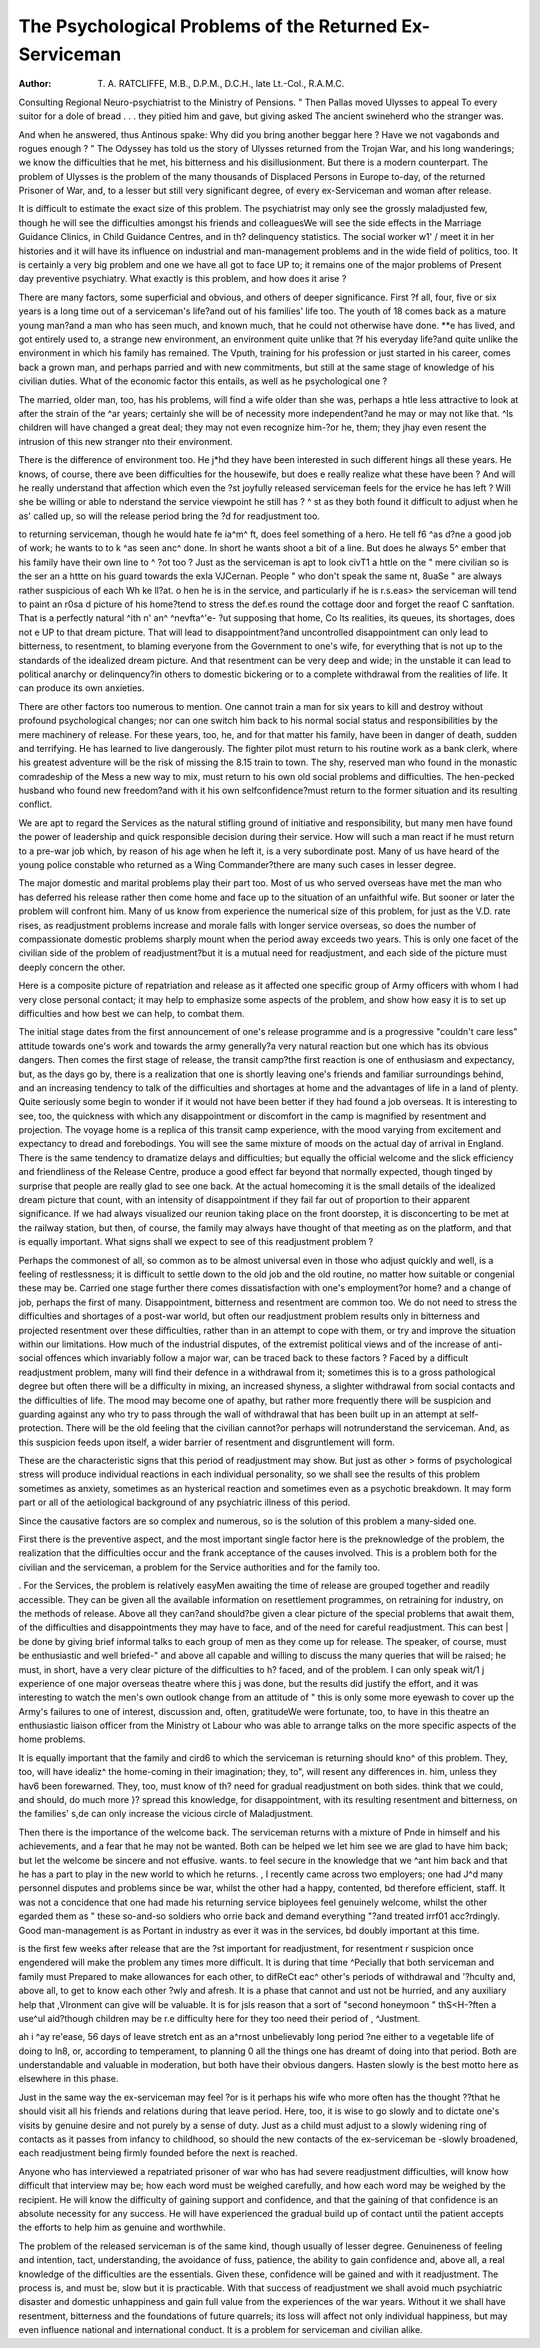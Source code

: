 The Psychological Problems of the Returned Ex-Serviceman
========================================================

:Author: T. A. RATCLIFFE, M.B., D.P.M., D.C.H., late Lt.-Col., R.A.M.C.
Consulting Regional Neuro-psychiatrist to the Ministry of Pensions.
" Then Pallas moved Ulysses to appeal
To every suitor for a dole of bread
. . . they pitied him and gave, but giving asked
The ancient swineherd who the stranger was.

And when he answered, thus Antinous spake:
Why did you bring another beggar here ?
Have we not vagabonds and rogues enough ? "
The Odyssey has told us the story of Ulysses
returned from the Trojan War, and his long
wanderings; we know the difficulties that he met,
his bitterness and his disillusionment. But there
is a modern counterpart. The problem of Ulysses
is the problem of the many thousands of Displaced
Persons in Europe to-day, of the returned Prisoner
of War, and, to a lesser but still very significant
degree, of every ex-Serviceman and woman after
release.

It is difficult to estimate the exact size of this
problem. The psychiatrist may only see the
grossly maladjusted few, though he will see the
difficulties amongst his friends and colleaguesWe will see the side effects in the Marriage Guidance
Clinics, in Child Guidance Centres, and in th?
delinquency statistics. The social worker w1' /
meet it in her histories and it will have its influence
on industrial and man-management problems and
in the wide field of politics, too. It is certainly
a very big problem and one we have all got to face
UP to; it remains one of the major problems of
Present day preventive psychiatry.
What exactly is this problem, and how does it
arise ?

There are many factors, some superficial and
obvious, and others of deeper significance. First
?f all, four, five or six years is a long time out of
a serviceman's life?and out of his families' life
too. The youth of 18 comes back as a mature
young man?and a man who has seen much, and
known much, that he could not otherwise have done.
**e has lived, and got entirely used to, a strange
new environment, an environment quite unlike that
?f his everyday life?and quite unlike the environment in which his family has remained. The
Vputh, training for his profession or just started in
his career, comes back a grown man, and perhaps
parried and with new commitments, but still at
the same stage of knowledge of his civilian duties.
What of the economic factor this entails, as well as
he psychological one ?

The married, older man, too, has his problems,
will find a wife older than she was, perhaps a
htle less attractive to look at after the strain of the
^ar years; certainly she will be of necessity more
independent?and he may or may not like that.
^ls children will have changed a great deal; they
may not even recognize him-?or he, them; they
jhay even resent the intrusion of this new stranger
nto their environment.

There is the difference of environment too. He
j*hd they have been interested in such different
hings all these years. He knows, of course, there
ave been difficulties for the housewife, but does
e really realize what these have been ? And will
he really understand that affection which even the
?st joyfully released serviceman feels for the
ervice he has left ? Will she be willing or able to
nderstand the service viewpoint he still has ?
^ st as they both found it difficult to adjust when he
as' called up, so will the release period bring the
?d for readjustment too.

to returning serviceman, though he would hate
fe ia^m^ ft, does feel something of a hero. He
tell f6 ^as d?ne a good job of work; he wants to
to k ^as seen anc^ done. In short he wants
shoot a bit of a line. But does he always
5^ ember that his family have their own line to
^ ?ot too ? Just as the serviceman is apt to look
civT1 a httle on the " mere civilian so is the
ser an a httte on his guard towards the exIa VJCernan. People " who don't speak the same
nt, 8uaSe " are always rather suspicious of each
Wh ke ll?at.
o hen he is in the service, and particularly if he is
r.s.eas> the serviceman will tend to paint an
r0sa d picture of his home?tend to stress the
def.es round the cottage door and forget the
reaof C sanftation. That is a perfectly natural
^ith n' an^ ^nevfta^'e- ?ut supposing that home,
Co lts realities, its queues, its shortages, does not
e UP to that dream picture. That will lead to
disappointment?and uncontrolled disappointment
can only lead to bitterness, to resentment, to
blaming everyone from the Government to one's
wife, for everything that is not up to the standards
of the idealized dream picture. And that resentment can be very deep and wide; in the unstable it
can lead to political anarchy or delinquency?in
others to domestic bickering or to a complete
withdrawal from the realities of life. It can produce
its own anxieties.

There are other factors too numerous to mention.
One cannot train a man for six years to kill and
destroy without profound psychological changes;
nor can one switch him back to his normal social
status and responsibilities by the mere machinery
of release. For these years, too, he, and for that
matter his family, have been in danger of death,
sudden and terrifying. He has learned to live
dangerously. The fighter pilot must return to
his routine work as a bank clerk, where his greatest
adventure will be the risk of missing the 8.15 train
to town. The shy, reserved man who found in
the monastic comradeship of the Mess a new way
to mix, must return to his own old social problems
and difficulties. The hen-pecked husband who
found new freedom?and with it his own selfconfidence?must return to the former situation
and its resulting conflict.

We are apt to regard the Services as the natural
stifling ground of initiative and responsibility,
but many men have found the power of leadership
and quick responsible decision during their service.
How will such a man react if he must return to a
pre-war job which, by reason of his age when he
left it, is a very subordinate post. Many of us
have heard of the young police constable who
returned as a Wing Commander?there are many
such cases in lesser degree.

The major domestic and marital problems play
their part too. Most of us who served overseas
have met the man who has deferred his release
rather then come home and face up to the situation
of an unfaithful wife. But sooner or later the
problem will confront him. Many of us know
from experience the numerical size of this problem,
for just as the V.D. rate rises, as readjustment
problems increase and morale falls with longer
service overseas, so does the number of compassionate domestic problems sharply mount when
the period away exceeds two years. This is only
one facet of the civilian side of the problem of
readjustment?but it is a mutual need for readjustment, and each side of the picture must
deeply concern the other.

Here is a composite picture of repatriation and
release as it affected one specific group of Army
officers with whom I had very close personal
contact; it may help to emphasize some aspects
of the problem, and show how easy it is to set
up difficulties and how best we can help, to combat
them.

The initial stage dates from the first announcement of one's release programme and is a progressive
"couldn't care less" attitude towards one's work
and towards the army generally?a very natural
reaction but one which has its obvious dangers.
Then comes the first stage of release, the transit
camp?the first reaction is one of enthusiasm and
expectancy, but, as the days go by, there is a realization that one is shortly leaving one's friends and
familiar surroundings behind, and an increasing
tendency to talk of the difficulties and shortages at
home and the advantages of life in a land of plenty.
Quite seriously some begin to wonder if it would not
have been better if they had found a job overseas.
It is interesting to see, too, the quickness with which
any disappointment or discomfort in the camp
is magnified by resentment and projection.
The voyage home is a replica of this transit
camp experience, with the mood varying from
excitement and expectancy to dread and forebodings. You will see the same mixture of moods
on the actual day of arrival in England.
There is the same tendency to dramatize delays
and difficulties; but equally the official welcome
and the slick efficiency and friendliness of the
Release Centre, produce a good effect far beyond
that normally expected, though tinged by surprise
that people are really glad to see one back.
At the actual homecoming it is the small details
of the idealized dream picture that count, with
an intensity of disappointment if they fail far out
of proportion to their apparent significance. If
we had always visualized our reunion taking place
on the front doorstep, it is disconcerting to be met
at the railway station, but then, of course, the family
may always have thought of that meeting as on the
platform, and that is equally important.
What signs shall we expect to see of this readjustment problem ?

Perhaps the commonest of all, so common as to
be almost universal even in those who adjust
quickly and well, is a feeling of restlessness; it is
difficult to settle down to the old job and the old
routine, no matter how suitable or congenial these
may be. Carried one stage further there comes
dissatisfaction with one's employment?or home?
and a change of job, perhaps the first of many.
Disappointment, bitterness and resentment are
common too. We do not need to stress the
difficulties and shortages of a post-war world,
but often our readjustment problem results only
in bitterness and projected resentment over these
difficulties, rather than in an attempt to cope with
them, or try and improve the situation within our
limitations. How much of the industrial disputes,
of the extremist political views and of the increase
of anti-social offences which invariably follow
a major war, can be traced back to these factors ?
Faced by a difficult readjustment problem,
many will find their defence in a withdrawal from
it; sometimes this is to a gross pathological degree
but often there will be a difficulty in mixing, an
increased shyness, a slighter withdrawal from
social contacts and the difficulties of life. The
mood may become one of apathy, but rather more
frequently there will be suspicion and guarding
against any who try to pass through the wall of
withdrawal that has been built up in an attempt
at self-protection. There will be the old feeling
that the civilian cannot?or perhaps will notrunderstand the serviceman. And, as this suspicion
feeds upon itself, a wider barrier of resentment
and disgruntlement will form.

These are the characteristic signs that this period
of readjustment may show. But just as other >
forms of psychological stress will produce individual
reactions in each individual personality, so we shall
see the results of this problem sometimes as anxiety,
sometimes as an hysterical reaction and sometimes
even as a psychotic breakdown. It may form part
or all of the aetiological background of any
psychiatric illness of this period.

Since the causative factors are so complex and
numerous, so is the solution of this problem a
many-sided one.

First there is the preventive aspect, and the most
important single factor here is the preknowledge
of the problem, the realization that the difficulties
occur and the frank acceptance of the causes
involved. This is a problem both for the civilian
and the serviceman, a problem for the Service
authorities and for the family too.

. For the Services, the problem is relatively easyMen awaiting the time of release are grouped
together and readily accessible. They can be given
all the available information on resettlement
programmes, on retraining for industry, on the
methods of release. Above all they can?and
should?be given a clear picture of the special
problems that await them, of the difficulties and
disappointments they may have to face, and of
the need for careful readjustment. This can best |
be done by giving brief informal talks to each group
of men as they come up for release. The speaker,
of course, must be enthusiastic and well briefed-"
and above all capable and willing to discuss the
many queries that will be raised; he must, in short,
have a very clear picture of the difficulties to h?
faced, and of the problem. I can only speak wit/1 j
experience of one major overseas theatre where this j
was done, but the results did justify the effort, and
it was interesting to watch the men's own outlook
change from an attitude of " this is only some
more eyewash to cover up the Army's failures
to one of interest, discussion and, often, gratitudeWe were fortunate, too, to have in this theatre an
enthusiastic liaison officer from the Ministry ot
Labour who was able to arrange talks on the more
specific aspects of the home problems.

It is equally important that the family and cird6
to which the serviceman is returning should kno^
of this problem. They, too, will have idealiz^
the home-coming in their imagination; they, to",
will resent any differences in. him, unless they hav6 \
been forewarned. They, too, must know of th?
need for gradual readjustment on both sides.
think that we could, and should, do much more }?
spread this knowledge, for disappointment, with its
resulting resentment and bitterness, on the families'
s,de can only increase the vicious circle of
Maladjustment.

Then there is the importance of the welcome
back. The serviceman returns with a mixture of
Pnde in himself and his achievements, and a fear
that he may not be wanted. Both can be helped
we let him see we are glad to have him back;
but let the welcome be sincere and not effusive.
wants. to feel secure in the knowledge that we
^ant him back and that he has a part to play in
the new world to which he returns.
, I recently came across two employers; one had
J^d many personnel disputes and problems since
be war, whilst the other had a happy, contented,
bd therefore efficient, staff. It was not a concidence that one had made his returning service
biployees feel genuinely welcome, whilst the other
egarded them as " these so-and-so soldiers who
orrie back and demand everything "?and treated
irrf01 acc?rdingly. Good man-management is as
Portant in industry as ever it was in the services,
bd doubly important at this time.

is the first few weeks after release that are the
?st important for readjustment, for resentment
r suspicion once engendered will make the problem
any times more difficult. It is during that time
^Pecially that both serviceman and family must
Prepared to make allowances for each other, to
difReCt eac^ other's periods of withdrawal and
'?hculty and, above all, to get to know each other
?wly and afresh. It is a phase that cannot and
ust not be hurried, and any auxiliary help that
,Vlronment can give will be valuable. It is for
jsls reason that a sort of "second honeymoon "
thS<H-?ften a use^ul aid?though children may be
r.e difficulty here for they too need their period of
, ^Justment.

ah i ^ay re'ease, 56 days of leave stretch
ent as an a^rnost unbelievably long period
?ne either to a vegetable life of doing
to ln8, or, according to temperament, to planning
0 all the things one has dreamt of doing into
that period. Both are understandable and valuable
in moderation, but both have their obvious dangers.
Hasten slowly is the best motto here as elsewhere
in this phase.

Just in the same way the ex-serviceman may feel
?or is it perhaps his wife who more often has the
thought ??that he should visit all his friends and
relations during that leave period. Here, too, it is
wise to go slowly and to dictate one's visits by
genuine desire and not purely by a sense of duty.
Just as a child must adjust to a slowly widening
ring of contacts as it passes from infancy to childhood, so should the new contacts of the ex-serviceman be -slowly broadened, each readjustment
being firmly founded before the next is reached.

Anyone who has interviewed a repatriated
prisoner of war who has had severe readjustment
difficulties, will know how difficult that interview
may be; how each word must be weighed carefully,
and how each word may be weighed by the recipient.
He will know the difficulty of gaining support
and confidence, and that the gaining of that confidence is an absolute necessity for any success.
He will have experienced the gradual build up
of contact until the patient accepts the efforts to
help him as genuine and worthwhile.

The problem of the released serviceman is of the
same kind, though usually of lesser degree.
Genuineness of feeling and intention, tact, understanding, the avoidance of fuss, patience, the ability
to gain confidence and, above all, a real knowledge
of the difficulties are the essentials. Given these,
confidence will be gained and with it readjustment. The process is, and must be, slow
but it is practicable. With that success of readjustment we shall avoid much psychiatric disaster
and domestic unhappiness and gain full value from
the experiences of the war years. Without it we
shall have resentment, bitterness and the foundations
of future quarrels; its loss will affect not only
individual happiness, but may even influence
national and international conduct. It is a problem
for serviceman and civilian alike.
